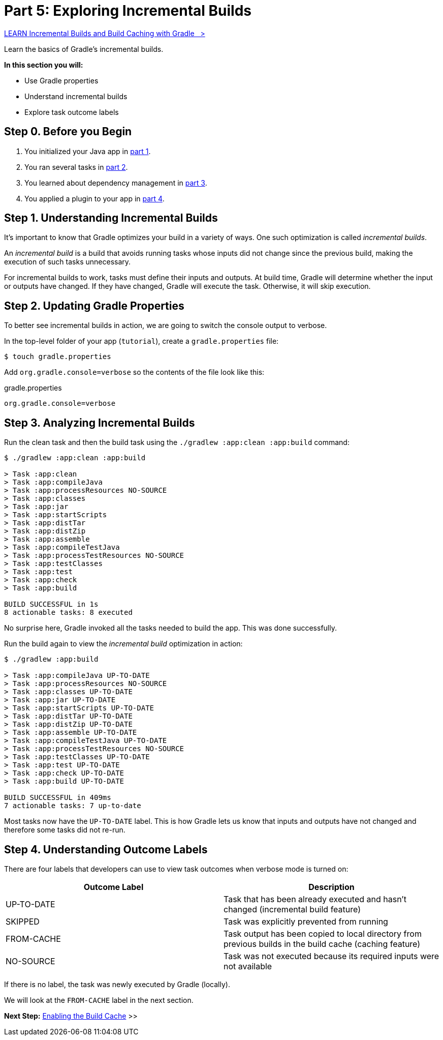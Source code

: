 // Copyright (C) 2024 Gradle, Inc.
//
// Licensed under the Creative Commons Attribution-Noncommercial-ShareAlike 4.0 International License.;
// you may not use this file except in compliance with the License.
// You may obtain a copy of the License at
//
//      https://creativecommons.org/licenses/by-nc-sa/4.0/
//
// Unless required by applicable law or agreed to in writing, software
// distributed under the License is distributed on an "AS IS" BASIS,
// WITHOUT WARRANTIES OR CONDITIONS OF ANY KIND, either express or implied.
// See the License for the specific language governing permissions and
// limitations under the License.

[[part5_gradle_inc_builds]]
= Part 5: Exploring Incremental Builds

++++
<div class="badge-wrapper">
    <a class="badge" href="https://dpeuniversity.gradle.com/app/courses/ec69d0b8-9171-4969-ac3e-82dea16f87b0/" target="_blank">
        <span class="badge-type button--blue">LEARN</span>
        <span class="badge-text">Incremental Builds and Build Caching with Gradle&nbsp;&nbsp;&nbsp;&gt;</span>
    </a>
</div>
++++

Learn the basics of Gradle's incremental builds.

****
**In this section you will:**

- Use Gradle properties
- Understand incremental builds
- Explore task outcome labels
****

[[part5_begin]]
== Step 0. Before you Begin

1. You initialized your Java app in <<part1_gradle_init.adoc#part1_begin,part 1>>.
2. You ran several tasks in <<part2_gradle_tasks#part2_begin,part 2>>.
3. You learned about dependency management in <<part3_gradle_dep_man#part3_begin,part 3>>.
4. You applied a plugin to your app in <<part4_gradle_plugins#part4_begin,part 4>>.

== Step 1. Understanding Incremental Builds

It's important to know that Gradle optimizes your build in a variety of ways.
One such optimization is called _incremental builds_.

An _incremental build_ is a build that avoids running tasks whose inputs did not change since the previous build, making the execution of such tasks unnecessary.

For incremental builds to work, tasks must define their inputs and outputs. At build time, Gradle will determine whether the input or outputs have changed. If they have changed, Gradle will execute the task. Otherwise, it will skip execution.

== Step 2. Updating Gradle Properties

To better see incremental builds in action, we are going to switch the console output to verbose.

In the top-level folder of your app (`tutorial`), create a `gradle.properties` file:

[source,bash]
----
$ touch gradle.properties
----

Add `org.gradle.console=verbose` so the contents of the file look like this:

.gradle.properties
[source,properties]
----
org.gradle.console=verbose
----

== Step 3. Analyzing Incremental Builds

Run the clean task and then the build task using the `./gradlew :app:clean :app:build` command:

[source,text]
----
$ ./gradlew :app:clean :app:build

> Task :app:clean
> Task :app:compileJava
> Task :app:processResources NO-SOURCE
> Task :app:classes
> Task :app:jar
> Task :app:startScripts
> Task :app:distTar
> Task :app:distZip
> Task :app:assemble
> Task :app:compileTestJava
> Task :app:processTestResources NO-SOURCE
> Task :app:testClasses
> Task :app:test
> Task :app:check
> Task :app:build

BUILD SUCCESSFUL in 1s
8 actionable tasks: 8 executed
----

No surprise here, Gradle invoked all the tasks needed to build the app.
This was done successfully.

Run the build again to view the _incremental build_ optimization in action:

[source,text]
----
$ ./gradlew :app:build

> Task :app:compileJava UP-TO-DATE
> Task :app:processResources NO-SOURCE
> Task :app:classes UP-TO-DATE
> Task :app:jar UP-TO-DATE
> Task :app:startScripts UP-TO-DATE
> Task :app:distTar UP-TO-DATE
> Task :app:distZip UP-TO-DATE
> Task :app:assemble UP-TO-DATE
> Task :app:compileTestJava UP-TO-DATE
> Task :app:processTestResources NO-SOURCE
> Task :app:testClasses UP-TO-DATE
> Task :app:test UP-TO-DATE
> Task :app:check UP-TO-DATE
> Task :app:build UP-TO-DATE

BUILD SUCCESSFUL in 409ms
7 actionable tasks: 7 up-to-date
----

Most tasks now have the `UP-TO-DATE` label.
This is how Gradle lets us know that inputs and outputs have not changed and therefore some tasks did not re-run.

== Step 4. Understanding Outcome Labels

There are four labels that developers can use to view task outcomes when verbose mode is turned on:

|===
|Outcome Label |Description

|UP-TO-DATE
|Task that has been already executed and hasn't changed (incremental build feature)

|SKIPPED
|Task was explicitly prevented from running

|FROM-CACHE
|Task output has been copied to local directory from previous builds in the build cache (caching feature)

|NO-SOURCE
|Task was not executed because its required inputs were not available
|===

If there is no label, the task was newly executed by Gradle (locally).

We will look at the `FROM-CACHE` label in the next section.

[.text-right]
**Next Step:** <<part6_gradle_caching#part6_begin,Enabling the Build Cache>> >>
